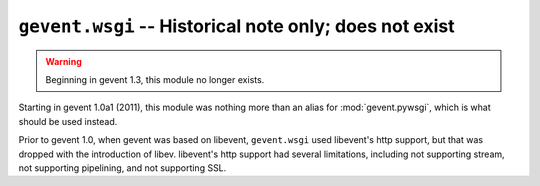 ==========================================================
 ``gevent.wsgi`` -- Historical note only; does not exist
==========================================================

.. warning::

   Beginning in gevent 1.3, this module no longer exists.

Starting in gevent 1.0a1 (2011), this module was nothing more than
an alias for :mod:`gevent.pywsgi`, which is what should be used instead.

Prior to gevent 1.0, when gevent was based on libevent,
``gevent.wsgi`` used libevent's http support, but that was dropped
with the introduction of libev. libevent's http support had several
limitations, including not supporting stream, not supporting
pipelining, and not supporting SSL.
